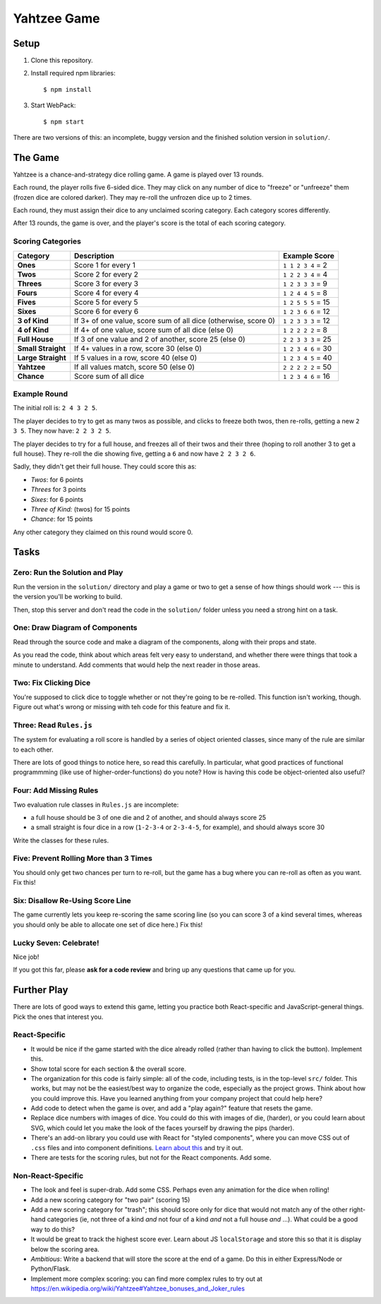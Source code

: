 ============
Yahtzee Game
============

.. image:: screenshot.png

Setup
=====

1) Clone this repository.

2) Install required npm libraries::

     $ npm install

3) Start WebPack::

     $ npm start

There are two versions of this: an incomplete, buggy version and the 
finished solution version in ``solution/``.

The Game
========

Yahtzee is a chance-and-strategy dice rolling game. A game is played over 13 rounds.

Each round, the player rolls five 6-sided dice. They may click on any number of dice
to "freeze" or "unfreeze" them (frozen dice are colored darker). They may re-roll the unfrozen dice
up to 2 times.

Each round, they must assign their dice to any unclaimed scoring category. Each category
scores differently.

After 13 rounds, the game is over, and the player's score is the total of each scoring category.

Scoring Categories
------------------

=================== ======================================= ==================
Category            Description                             Example Score
=================== ======================================= ==================
**Ones**            Score 1 for every 1                     ``1 1 2 3 4`` = 2
------------------- --------------------------------------- ------------------
**Twos**            Score 2 for every 2                     ``1 2 2 3 4`` = 4
------------------- --------------------------------------- ------------------
**Threes**          Score 3 for every 3                     ``1 2 3 3 3`` = 9
------------------- --------------------------------------- ------------------
**Fours**           Score 4 for every 4                     ``1 2 4 4 5`` = 8
------------------- --------------------------------------- ------------------
**Fives**           Score 5 for every 5                     ``1 2 5 5 5`` = 15
------------------- --------------------------------------- ------------------
**Sixes**           Score 6 for every 6                     ``1 2 3 6 6`` = 12
------------------- --------------------------------------- ------------------
**3 of Kind**       If 3+ of one value, score sum of all    ``1 2 3 3 3`` = 12
                    dice (otherwise, score 0)               
------------------- --------------------------------------- ------------------
**4 of Kind**       If 4+ of one value, score sum of all    ``1 2 2 2 2`` = 8
                    dice (else 0)
------------------- --------------------------------------- ------------------
**Full House**      If 3 of one value and 2 of another,     ``2 2 3 3 3`` = 25
                    score 25 (else 0)
------------------- --------------------------------------- ------------------
**Small Straight**  If 4+ values in a row, score 30         ``1 2 3 4 6`` = 30
                    (else 0)
------------------- --------------------------------------- ------------------
**Large Straight**  If 5 values in a row, score 40          ``1 2 3 4 5`` = 40
                    (else 0)
------------------- --------------------------------------- ------------------
**Yahtzee**         If all values match, score 50 (else 0)  ``2 2 2 2 2`` = 50
------------------- --------------------------------------- ------------------
**Chance**          Score sum of all dice                   ``1 2 3 4 6`` = 16
=================== ======================================= ==================

Example Round
-------------

The initial roll is: ``2 4 3 2 5``.

The player decides to try to get as many twos as possible, and clicks to
freeze both twos, then re-rolls, getting a new ``2 3 5``. 
They now have: ``2 2 3 2 5``.

The player decides to try for a full house, and freezes all of their
twos and their three (hoping to roll another 3 to get a full house). They
re-roll the die showing five, getting a ``6`` and now have ``2 2 3 2 6``.

Sadly, they didn't get their full house. They could score this as:

- *Twos*: for 6 points

- *Threes* for 3 points

- *Sixes*: for 6 points

- *Three of Kind:* (twos) for 15 points

- *Chance*: for 15 points

Any other category they claimed on this round would score 0.

Tasks
=====

Zero: Run the Solution and Play
-------------------------------

Run the version in the ``solution/`` directory and play a game or two
to get a sense of how things should work --- this is the version you'll be
working to build.

Then, stop this server and don't read the code in the ``solution/`` folder
unless you need a strong hint on a task.


One: Draw Diagram of Components
-------------------------------

Read through the source code and make a diagram of the components, along with
their props and state.

As you read the code, think about which areas felt very easy to understand,
and whether there were things that took a minute to understand. Add comments
that would help the next reader in those areas.

Two: Fix Clicking Dice
----------------------

You're supposed to click dice to toggle whether or not they're going to be
re-rolled. This function isn't working, though. Figure out what's wrong or
missing with teh code for this feature and fix it.

Three: Read ``Rules.js``
------------------------

The system for evaluating a roll score is handled by a series of object
oriented classes, since many of the rule are similar to each other.

There are lots of good things to notice here, so read this carefully.
In particular, what good practices of functional programmming (like use of
higher-order-functions) do you note? How is having this code be object-oriented
also useful?

Four: Add Missing Rules
-----------------------

Two evaluation rule classes in ``Rules.js`` are incomplete:

- a full house should be 3 of one die and 2 of another, and should always
  score 25

- a small straight is four dice in a row (``1-2-3-4`` or ``2-3-4-5``, for example),
  and should always score 30

Write the classes for these rules.


Five: Prevent Rolling More than 3 Times
---------------------------------------

You should only get two chances per turn to re-roll, but the game has
a bug where you can re-roll as often as you want. Fix this!


Six: Disallow Re-Using Score Line
----------------------------------

The game currently lets you keep re-scoring the same scoring line (so you
can score 3 of a kind several times, whereas you should only be able to allocate
one set of dice here.) Fix this!


Lucky Seven: Celebrate!
-----------------------

Nice job!

If you got this far, please **ask for a code review** and bring up any questions
that came up for you.


Further Play
============

There are lots of good ways to extend this game, letting you practice both
React-specific and JavaScript-general things. Pick the ones that interest you.

React-Specific
--------------

- It would be nice if the game started with the dice already rolled (rather 
  than having to click the button). Implement this.

- Show total score for each section & the overall score.

- The organization for this code is fairly simple: all of the code, including
  tests, is in the top-level ``src/`` folder. This works, but may not be the
  easiest/best way to organize the code, especially as the project grows.
  Think about how you could improve this. Have you learned anything from your
  company project that could help here?

- Add code to detect when the game is over, and add a "play again?" feature
  that resets the game.

- Replace dice numbers with images of dice. You could do this with images of
  die, (harder), or you could learn about SVG, which could let you make
  the look of the faces yourself by drawing the pips (harder).

- There's an add-on library you could use with React for "styled components",
  where you can move CSS out of ``.css`` files and into component
  definitions. `Learn about this <https://www.styled-components.com/>`_ and
  try it out.

- There are tests for the scoring rules, but not for the React components.
  Add some.

Non-React-Specific
------------------

- The look and feel is super-drab. Add some CSS. Perhaps even any animation
  for the dice when rolling!

- Add a new scoring category for "two pair" (scoring 15)

- Add a new scoring category for "trash"; this should score only for dice that
  would not match any of the other right-hand categories (ie, not three of
  a kind *and* not four of a kind *and* not a full house *and* ...). What could
  be a good way to do this?

- It would be great to track the highest score ever. Learn about JS
  ``localStorage`` and store this so that it is display below the scoring area.

- *Ambitious*: Write a backend that will store the score at the end of a game.
  Do this in either Express/Node or Python/Flask.

- Implement more complex scoring: you can find more
  complex rules to try out at https://en.wikipedia.org/wiki/Yahtzee#Yahtzee_bonuses_and_Joker_rules


